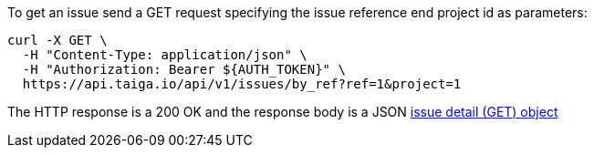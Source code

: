 To get an issue send a GET request specifying the issue reference end project id as parameters:

[source,bash]
----
curl -X GET \
  -H "Content-Type: application/json" \
  -H "Authorization: Bearer ${AUTH_TOKEN}" \
  https://api.taiga.io/api/v1/issues/by_ref?ref=1&project=1
----

The HTTP response is a 200 OK and the response body is a JSON link:#object-issue-detail-get[issue detail (GET) object]
